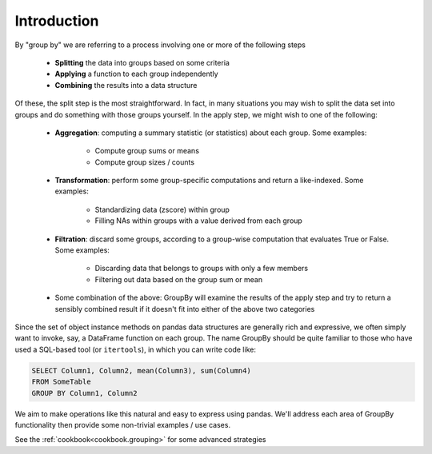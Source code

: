 .. ipython:: python
   :suppress::
   
   import numpy as np
   np.random.seed(123456)
   np.set_printoptions(precision=4, suppress=True)
   import pandas as pd
   pd.options.display.max_rows = 8
   import matplotlib
   matplotlib.style.use('ggplot')
   import matplotlib.pyplot as plt
   plt.close('all')
   from collections import OrderedDict

Introduction
------------
By "group by" we are referring to a process involving one or more of the following
steps

 - **Splitting** the data into groups based on some criteria
 - **Applying** a function to each group independently
 - **Combining** the results into a data structure

Of these, the split step is the most straightforward. In fact, in many
situations you may wish to split the data set into groups and do something with
those groups yourself. In the apply step, we might wish to one of the
following:

 - **Aggregation**: computing a summary statistic (or statistics) about each
   group. Some examples:

    - Compute group sums or means
    - Compute group sizes / counts

 - **Transformation**: perform some group-specific computations and return a
   like-indexed. Some examples:

    - Standardizing data (zscore) within group
    - Filling NAs within groups with a value derived from each group

 - **Filtration**: discard some groups, according to a group-wise computation
   that evaluates True or False. Some examples:

    - Discarding data that belongs to groups with only a few members
    - Filtering out data based on the group sum or mean

 - Some combination of the above: GroupBy will examine the results of the apply
   step and try to return a sensibly combined result if it doesn't fit into
   either of the above two categories

Since the set of object instance methods on pandas data structures are generally
rich and expressive, we often simply want to invoke, say, a DataFrame function
on each group. The name GroupBy should be quite familiar to those who have used
a SQL-based tool (or ``itertools``), in which you can write code like:

.. code-block:: sql

   SELECT Column1, Column2, mean(Column3), sum(Column4)
   FROM SomeTable
   GROUP BY Column1, Column2

We aim to make operations like this natural and easy to express using
pandas. We'll address each area of GroupBy functionality then provide some
non-trivial examples / use cases.

See the :ref:`cookbook<cookbook.grouping>` for some advanced strategies

